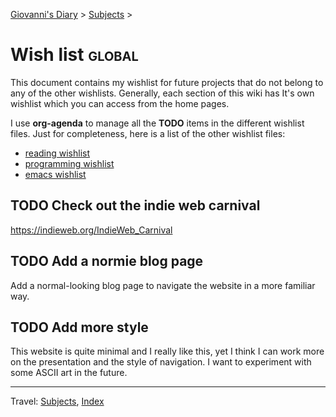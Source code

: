 #+startup: content indent

[[file:index.org][Giovanni's Diary]] > [[file:subjects.org][Subjects]] >

* Wish list :global:
#+INDEX: Giovanni's Diary!Wishlist

This document contains my wishlist for future projects that do not
belong to any of the other wishlists. Generally, each section of
this wiki has It's own wishlist which you can access from the
home pages.

I use *org-agenda* to manage all the *TODO* items in the different
wishlist files. Just for completeness, here is a list of the other
wishlist files:

- [[file:reading/wishlist.org][reading wishlist]]
- [[file:programming/wishlist.org][programming wishlist]]
- [[file:programming/emacs/wishlist.org][emacs wishlist]]


** TODO Check out the indie web carnival

https://indieweb.org/IndieWeb_Carnival

** TODO Add a normie blog page

Add a normal-looking blog page to navigate the website in a more
familiar way.

** TODO Add more style

This website is quite minimal and I really like this, yet I think I
can work more on the presentation and the style of navigation. I want
to experiment with some ASCII art in the future.

-----

Travel: [[file:subjects.org][Subjects]], [[file:theindex.org][Index]]

